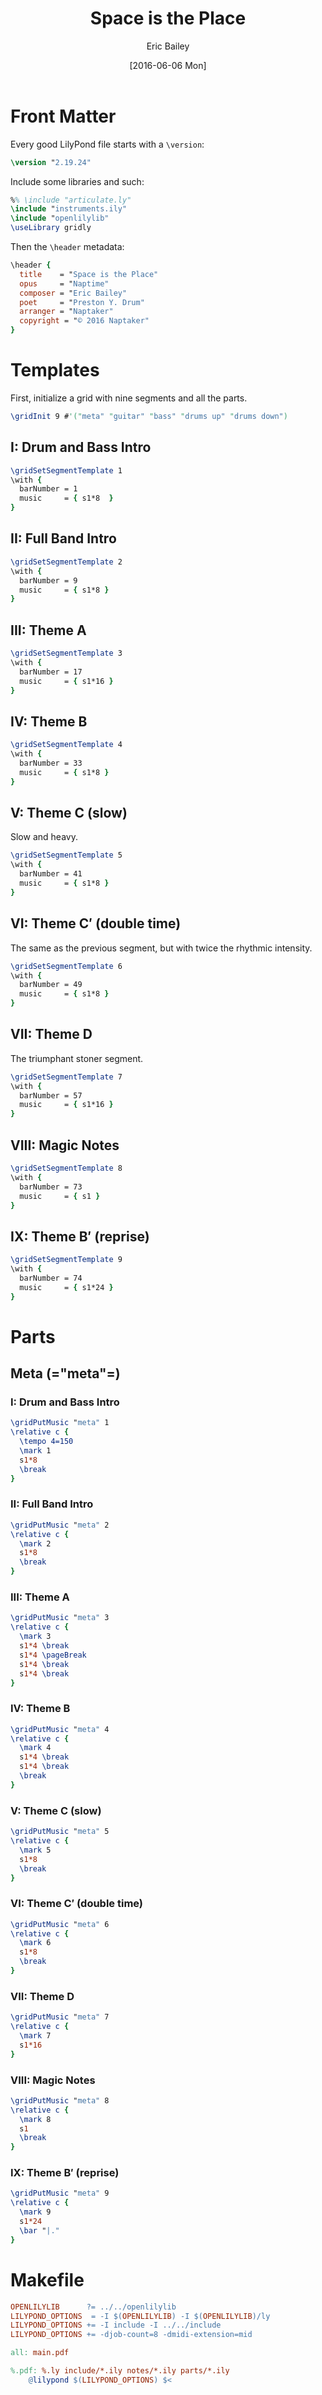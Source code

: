 #+OPTIONS: title:t toc:t date:nil author:t email:nil num:nil
#+TITLE: Space is the Place
#+DATE: [2016-06-06 Mon]
#+AUTHOR: Eric Bailey
#+EMAIL: naptakerband@gmail.com
#+LANGUAGE: en
#+CREATOR: Emacs 25.0.94.1 (Org mode 8.3.4)

* Front Matter
:PROPERTIES:
:tangle:   include/global.ily
:END:
Every good LilyPond file starts with a ~\version~:
#+BEGIN_SRC LilyPond
\version "2.19.24"
#+END_SRC

Include some libraries and such:
#+BEGIN_SRC LilyPond
%% \include "articulate.ly"
\include "instruments.ily"
\include "openlilylib"
\useLibrary gridly
#+END_SRC

Then the ~\header~ metadata:
#+BEGIN_SRC LilyPond
\header {
  title    = "Space is the Place"
  opus     = "Naptime"
  composer = "Eric Bailey"
  poet     = "Preston Y. Drum"
  arranger = "Naptaker"
  copyright = "© 2016 Naptaker"
}
#+END_SRC
* Templates
:PROPERTIES:
:tangle:   include/global.ily
:END:
First, initialize a grid with nine segments and all the parts.
#+BEGIN_SRC LilyPond
\gridInit 9 #'("meta" "guitar" "bass" "drums up" "drums down")
#+END_SRC
** I: Drum and Bass Intro
#+BEGIN_SRC LilyPond
\gridSetSegmentTemplate 1
\with {
  barNumber = 1
  music     = { s1*8  }
}
#+END_SRC
** II: Full Band Intro
#+BEGIN_SRC LilyPond
\gridSetSegmentTemplate 2
\with {
  barNumber = 9
  music     = { s1*8 }
}
#+END_SRC
** III: Theme A
#+BEGIN_SRC LilyPond
\gridSetSegmentTemplate 3
\with {
  barNumber = 17
  music     = { s1*16 }
}
#+END_SRC
** IV: Theme B
#+BEGIN_SRC LilyPond
\gridSetSegmentTemplate 4
\with {
  barNumber = 33
  music     = { s1*8 }
}
#+END_SRC
** V: Theme C (slow)
Slow and heavy.
#+BEGIN_SRC LilyPond
\gridSetSegmentTemplate 5
\with {
  barNumber = 41
  music     = { s1*8 }
}
#+END_SRC
** VI: Theme C′ (double time)
The same as the previous segment, but with twice the rhythmic intensity.
#+BEGIN_SRC LilyPond
\gridSetSegmentTemplate 6
\with {
  barNumber = 49
  music     = { s1*8 }
}
#+END_SRC
** VII: Theme D
The triumphant stoner segment.
#+BEGIN_SRC LilyPond
\gridSetSegmentTemplate 7
\with {
  barNumber = 57
  music     = { s1*16 }
}
#+END_SRC
** VIII: Magic Notes
#+BEGIN_SRC LilyPond
\gridSetSegmentTemplate 8
\with {
  barNumber = 73
  music     = { s1 }
}
#+END_SRC
** IX: Theme B′ (reprise)
#+BEGIN_SRC LilyPond
\gridSetSegmentTemplate 9
\with {
  barNumber = 74
  music     = { s1*24 }
}
#+END_SRC
* Parts
** Meta (=​"meta"​=)
:PROPERTIES:
:tangle:   include/global.ily
:END:
*** I: Drum and Bass Intro
#+BEGIN_SRC LilyPond
\gridPutMusic "meta" 1
\relative c {
  \tempo 4=150
  \mark 1
  s1*8
  \break
}
#+END_SRC
*** II: Full Band Intro
#+BEGIN_SRC LilyPond
\gridPutMusic "meta" 2
\relative c {
  \mark 2
  s1*8
  \break
}
#+END_SRC
*** III: Theme A
#+BEGIN_SRC LilyPond
\gridPutMusic "meta" 3
\relative c {
  \mark 3
  s1*4 \break
  s1*4 \pageBreak
  s1*4 \break
  s1*4 \break
}
#+END_SRC
*** IV: Theme B
#+BEGIN_SRC LilyPond
\gridPutMusic "meta" 4
\relative c {
  \mark 4
  s1*4 \break
  s1*4 \break
  \break
}
#+END_SRC
*** V: Theme C (slow)
#+BEGIN_SRC LilyPond
\gridPutMusic "meta" 5
\relative c {
  \mark 5
  s1*8
  \break
}
#+END_SRC
*** VI: Theme C′ (double time)
#+BEGIN_SRC LilyPond
\gridPutMusic "meta" 6
\relative c {
  \mark 6
  s1*8
  \break
}
#+END_SRC
*** VII: Theme D
#+BEGIN_SRC LilyPond
\gridPutMusic "meta" 7
\relative c {
  \mark 7
  s1*16
}
#+END_SRC
*** VIII: Magic Notes
#+BEGIN_SRC LilyPond
\gridPutMusic "meta" 8
\relative c {
  \mark 8
  s1
  \break
}
#+END_SRC
*** IX: Theme B′ (reprise)
#+BEGIN_SRC LilyPond
\gridPutMusic "meta" 9
\relative c {
  \mark 9
  s1*24
  \bar "|."
}
#+END_SRC
* Makefile
  :PROPERTIES:
  :tangle:   Makefile
  :END:
#+BEGIN_SRC makefile
OPENLILYLIB      ?= ../../openlilylib
LILYPOND_OPTIONS  = -I $(OPENLILYLIB) -I $(OPENLILYLIB)/ly
LILYPOND_OPTIONS += -I include -I ../../include
LILYPOND_OPTIONS += -djob-count=8 -dmidi-extension=mid

all: main.pdf

%.pdf: %.ly include/*.ily notes/*.ily parts/*.ily
	@lilypond $(LILYPOND_OPTIONS) $<
#+END_SRC
# Note to self, make sure `whitepace-cleanup-mode' is disabled and
# org-src-preserve-indentation is t.

